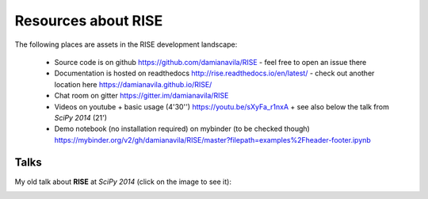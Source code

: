 Resources about RISE
====================

The following places are assets in the RISE development landscape:

  + Source code is on github https://github.com/damianavila/RISE - feel free to open an issue there
  + Documentation is hosted on readthedocs http://rise.readthedocs.io/en/latest/ - check out another location here https://damianavila.github.io/RISE/
  + Chat room on gitter https://gitter.im/damianavila/RISE
  + Videos on youtube
    + basic usage (4'30'') https://youtu.be/sXyFa_r1nxA
    + see also below the talk from *SciPy 2014* (21')
  + Demo notebook (no installation required) on mybinder (to be checked though) https://mybinder.org/v2/gh/damianavila/RISE/master?filepath=examples%2Fheader-footer.ipynb
      
Talks
-----

My old talk about **RISE** at *SciPy 2014* (click on the image to see it):

.. image:: http://img.youtube.com/vi/sZBKruEh0jI/0.jpg
  :target: https://www.youtube.com/watch?v=sZBKruEh0jI
  :alt: RJSE/RISE video - 21'
